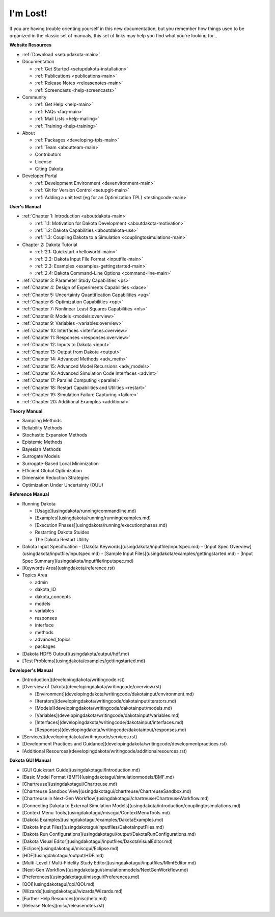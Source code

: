 .. _classictoc-main:

"""""""""
I'm Lost!
"""""""""

If you are having trouble orienting yourself in this new documentation, but you remember how things used to be organized in the classic
set of manuals, this set of links may help you find what you're looking for...

**Website Resources**

- :ref:`Download <setupdakota-main>`
- Documentation

  - :ref:`Get Started <setupdakota-installation>`
  - :ref:`Publications <publications-main>`
  - :ref:`Release Notes <releasenotes-main>`
  - :ref:`Screencasts <help-screencasts>`
  
- Community

  - :ref:`Get Help <help-main>`
  - :ref:`FAQs <faq-main>`
  - :ref:`Mail Lists <help-mailing>`
  - :ref:`Training <help-training>`
  
- About

  - :ref:`Packages <developing-tpls-main>`
  - :ref:`Team <aboutteam-main>`
  - Contributors
  - License
  - Citing Dakota
  
- Developer Portal

  - :ref:`Development Environment <devenvironment-main>`
  - :ref:`Git for Version Control <setupgit-main>`
  - :ref:`Adding a unit test (eg for an Optimization TPL) <testingcode-main>`

**User's Manual**

- :ref:`Chapter 1: Introduction <aboutdakota-main>`

  - :ref:`1.1: Motivation for Dakota Development <aboutdakota-motivation>`
  - :ref:`1.2: Dakota Capabilities <aboutdakota-use>`
  - :ref:`1.3: Coupling Dakota to a Simulation <couplingtosimulations-main>`

- Chapter 2: Dakota Tutorial

  - :ref:`2.1: Quickstart <helloworld-main>`
  - :ref:`2.2: Dakota Input File Format <inputfile-main>`
  - :ref:`2.3: Examples <examples-gettingstarted-main>`
  - :ref:`2.4: Dakota Command-Line Options <command-line-main>`

- :ref:`Chapter 3: Parameter Study Capabilities <ps>`
- :ref:`Chapter 4: Design of Experiments Capabilities <dace>`
- :ref:`Chapter 5: Uncertainty Quantification Capabilities <uq>`
- :ref:`Chapter 6: Optimization Capabilities <opt>`
- :ref:`Chapter 7: Nonlinear Least Squares Capabilities <nls>`
- :ref:`Chapter 8: Models <models:overview>`
- :ref:`Chapter 9: Variables <variables:overview>`
- :ref:`Chapter 10: Interfaces <interfaces:overview>`
- :ref:`Chapter 11: Responses <responses:overview>`
- :ref:`Chapter 12: Inputs to Dakota <input>`
- :ref:`Chapter 13: Output from Dakota <output>`
- :ref:`Chapter 14: Advanced Methods <adv_meth>`
- :ref:`Chapter 15: Advanced Model Recursions <adv_models>`
- :ref:`Chapter 16: Advanced Simulation Code Interfaces <advint>`
- :ref:`Chapter 17: Parallel Computing <parallel>`
- :ref:`Chapter 18: Restart Capabilities and Utilities <restart>`
- :ref:`Chapter 19: Simulation Failure Capturing <failure>`
- :ref:`Chapter 20: Additional Examples <additional>`

**Theory Manual**

- Sampling Methods
- Reliability Methods
- Stochastic Expansion Methods
- Epistemic Methods
- Bayesian Methods
- Surrogate Models
- Surrogate-Based Local Minimization
- Efficient Global Optimization
- Dimension Reduction Strategies
- Optimization Under Uncertainty (OUU)

**Reference Manual**

- Running Dakota

  - [Usage](usingdakota/running/commandline.md)
  - [Examples](usingdakota/running/runningexamples.md)
  - [Execution Phases](usingdakota/running/executionphases.md)
  - Restarting Dakota Stuides
  - The Dakota Restart Utility
  
- Dakota Input Specification
  - [Dakota Keywords](usingdakota/inputfile/inputspec.md)
  - [Input Spec Overview](usingdakota/inputfile/inputspec.md)
  - [Sample Input Files](usingdakota/examples/gettingstarted.md)
  - [Input Spec Summary](usingdakota/inputfile/inputspec.md)
  
- [Keywords Area](usingdakota/reference.rst)
- Topics Area

  - admin
  - dakota_IO
  - dakota_concepts
  - models
  - variables
  - responses
  - interface
  - methods
  - advanced_topics
  - packages

- [Dakota HDF5 Output](usingdakota/output/hdf.md)
- [Test Problems](usingdakota/examples/gettingstarted.md)

**Developer's Manual**

- [Introduction](developingdakota/writingcode.rst)
- [Overview of Dakota](developingdakota/writingcode/overview.rst)

  - [Environment](developingdakota/writingcode/dakotainput/environment.md)
  - [Iterators](developingdakota/writingcode/dakotainput/iterators.md)
  - [Models](developingdakota/writingcode/dakotainput/models.md)
  - [Variables](developingdakota/writingcode/dakotainput/variables.md)
  - [Interfaces](developingdakota/writingcode/dakotainput/interfaces.md)
  - [Responses](developingdakota/writingcode/dakotainput/responses.md)
  
- [Services](developingdakota/writingcode/services.rst)
- [Development Practices and Guidance](developingdakota/writingcode/developmentpractices.rst)
- [Additional Resources](developingdakota/writingcode/additionalresources.rst)

**Dakota GUI Manual**

- [GUI Quickstart Guide](usingdakotagui/Introduction.md)
- [Basic Model Format (BMF)](usingdakotagui/simulationmodels/BMF.md)
- [Chartreuse](usingdakotagui/Chartreuse.md)
- [Chartreuse Sandbox View](usingdakotagui/chartreuse/ChartreuseSandbox.md)
- [Chartreuse in Next-Gen Workflow](usingdakotagui/chartreuse/ChartreuseWorkflow.md)
- [Connecting Dakota to External Simulation Models](usingdakota/introduction/couplingtosimulations.md)
- [Context Menu Tools](usingdakotagui/miscgui/ContextMenuTools.md)
- [Dakota Examples](usingdakotagui/examples/DakotaExamples.md)
- [Dakota Input Files](usingdakotagui/inputfiles/DakotaInputFiles.md)
- [Dakota Run Configurations](usingdakotagui/output/DakotaRunConfigurations.md)
- [Dakota Visual Editor](usingdakotagui/inputfiles/DakotaVisualEditor.md)
- [Eclipse](usingdakotagui/miscgui/Eclipse.md)
- [HDF](usingdakotagui/output/HDF.md)
- [Multi-Level / Multi-Fidelity Study Editor](usingdakotagui/inputfiles/MlmfEditor.md)
- [Next-Gen Workflow](usingdakotagui/simulationmodels/NextGenWorkflow.md)
- [Preferences](usingdakotagui/miscgui/Preferences.md)
- [QOI](usingdakotagui/qoi/QOI.md)
- [Wizards](usingdakotagui/wizards/Wizards.md)
- [Further Help Resources](misc/help.md)
- [Release Notes](misc/releasenotes.rst)